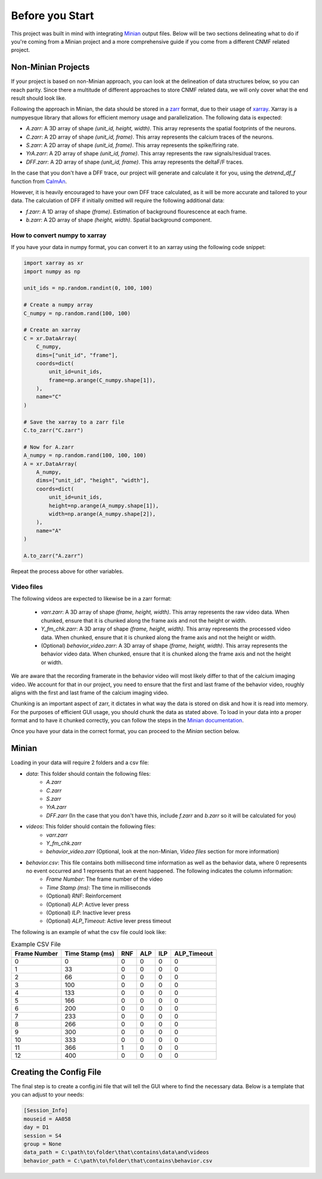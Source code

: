 Before you Start
================

This project was built in mind with integrating `Minian <https://github.com/denisecailab/minian>`_
output files. Below will be two sections delineating what to do if you're coming from a Minian
project and a more comprehensive guide if you come from a different CNMF related project.

Non-Minian Projects
-------------------

If your project is based on non-Minian approach, you can look at the delineation of data structures
below, so you can reach parity. Since there a multitude of different approaches to store CNMF related
data, we will only cover what the end result should look like.

Following the approach in Minian, the data should be stored in a `zarr <https://zarr.readthedocs.io/en/stable/>`_ format,
due to their usage of `xarray <http://xarray.pydata.org/en/stable/>`_. Xarray is a numpyesque library that allows for efficient
memory usage and parallelization. The following data is expected:

- `A.zarr`: A 3D array of shape `(unit_id, height, width)`. This array represents the spatial footprints of the neurons.
- `C.zarr`: A 2D array of shape `(unit_id, frame)`. This array represents the calcium traces of the neurons.
- `S.zarr`: A 2D array of shape `(unit_id, frame)`. This array represents the spike/firing rate.
- `YrA.zarr`: A 2D array of shape `(unit_id, frame)`. This array represents the raw signals/residual traces.
- `DFF.zarr`: A 2D array of shape `(unit_id, frame)`. This array represents the deltaF/F traces.

In the case that you don't have a DFF trace, our project will generate and calculate it for you, using the `detrend_df_f` function from `CaImAn <https://github.com/flatironinstitute/CaImAn/blob/bb55800806f0898592d79dcc705a0b53ccd01ec3/caiman/source_extraction/cnmf/utilities.py#L442>`_.

However, it is heavily encouraged to have your own DFF trace calculated, as it will be more accurate and tailored to your data.
The calculation of DFF if initially omitted will require the following additional data:

- `f.zarr`: A 1D array of shape `(frame)`. Estimation of background flourescence at each frame.
- `b.zarr`: A 2D array of shape `(height, width)`. Spatial background component.

How to convert numpy to xarray
______________________________

If you have your data in numpy format, you can convert it to an xarray using the following code snippet:

.. code-block:: python

    import xarray as xr
    import numpy as np

    unit_ids = np.random.randint(0, 100, 100)

    # Create a numpy array
    C_numpy = np.random.rand(100, 100)

    # Create an xarray
    C = xr.DataArray(
        C_numpy,
        dims=["unit_id", "frame"],
        coords=dict(
            unit_id=unit_ids,
            frame=np.arange(C_numpy.shape[1]),
        ),
        name="C"
    )

    # Save the xarray to a zarr file
    C.to_zarr("C.zarr")

    # Now for A.zarr
    A_numpy = np.random.rand(100, 100, 100)
    A = xr.DataArray(
        A_numpy,
        dims=["unit_id", "height", "width"],
        coords=dict(
            unit_id=unit_ids,
            height=np.arange(A_numpy.shape[1]),
            width=np.arange(A_numpy.shape[2]),
        ),
        name="A"
    )

    A.to_zarr("A.zarr")

Repeat the process above for other variables.

Video files
___________

The following videos are expected to likewise be in a zarr format:

 - `varr.zarr`: A 3D array of shape `(frame, height, width)`. This array represents the raw video data. When chunked, ensure that it is chunked along the frame axis and not the height or width.
 - `Y_fm_chk.zarr`: A 3D array of shape `(frame, height, width)`. This array represents the processed video data. When chunked, ensure that it is chunked along the frame axis and not the height or width.
 - (Optional) `behavior_video.zarr`: A 3D array of shape `(frame, height, width)`. This array represents the behavior video data. When chunked, ensure that it is chunked along the frame axis and not the height or width.

We are aware that the recording framerate in the behavior video will most likely differ to that of the calcium imaging video.
We account for that in our project, you need to ensure that the first and last frame of the behavior video, roughly aligns with the first and last frame of the calcium imaging video.

Chunking is an important aspect of zarr, it dictates in what way the data is stored on disk and how it is read into memory.
For the purposes of efficient GUI usage, you should chunk the data as stated above. To load in your data into a proper format
and to have it chunked correctly, you can follow the steps in the `Minian documentation <https://minian.readthedocs.io/en/stable/pipeline/notebook_2.html>`_.

Once you have your data in the correct format, you can proceed to the `Minian` section below.

Minian
------

Loading in your data will require 2 folders and a csv file:

- `data`: This folder should contain the following files:
    - `A.zarr`
    - `C.zarr`
    - `S.zarr`
    - `YrA.zarr`
    - `DFF.zarr` (In the case that you don't have this, include `f.zarr` and `b.zarr` so it will be calculated for you)
- `videos`: This folder should contain the following files:
    - `varr.zarr`
    - `Y_fm_chk.zarr`
    - `behavior_video.zarr` (Optional, look at the non-Minian, `Video files` section for more information)
- `behavior.csv`: This file contains both millisecond time information as well as the behavior data, where 0 represents no event occurred and 1 represents that an event happened. The following indicates the column information:
    - `Frame Number`: The frame number of the video
    - `Time Stamp (ms)`: The time in milliseconds
    - (Optional) `RNF`: Reinforcement
    - (Optional) `ALP`: Active lever press
    - (Optional) `ILP`: Inactive lever press
    - (Optional) `ALP_Timeout`: Active lever press timeout

The following is an example of what the csv file could look like:

.. list-table:: Example CSV File
   :header-rows: 1

   * - Frame Number
     - Time Stamp (ms)
     - RNF
     - ALP
     - ILP
     - ALP_Timeout
   * - 0
     - 0
     - 0
     - 0
     - 0
     - 0
   * - 1
     - 33
     - 0
     - 0
     - 0
     - 0
   * - 2
     - 66
     - 0
     - 0
     - 0
     - 0
   * - 3
     - 100
     - 0
     - 0
     - 0
     - 0
   * - 4
     - 133
     - 0
     - 0
     - 0
     - 0
   * - 5
     - 166
     - 0
     - 0
     - 0
     - 0
   * - 6
     - 200
     - 0
     - 0
     - 0
     - 0
   * - 7
     - 233
     - 0
     - 0
     - 0
     - 0
   * - 8
     - 266
     - 0
     - 0
     - 0
     - 0
   * - 9
     - 300
     - 0
     - 0
     - 0
     - 0
   * - 10
     - 333
     - 0
     - 0
     - 0
     - 0
   * - 11
     - 366
     - 1
     - 0
     - 0
     - 0
   * - 12
     - 400
     - 0
     - 0
     - 0
     - 0

Creating the Config File
------------------------

The final step is to create a config.ini file that will tell the GUI where to find the necessary data.
Below is a template that you can adjust to your needs:

.. code-block:: ini

    [Session_Info]
    mouseid = AA058
    day = D1
    session = S4
    group = None
    data_path = C:\path\to\folder\that\contains\data\and\videos
    behavior_path = C:\path\to\folder\that\contains\behavior.csv